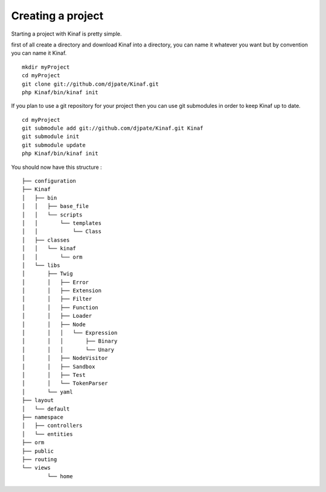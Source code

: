 Creating a project
------------------

Starting a project with Kinaf is pretty simple. 

first of all create a directory and download Kinaf into a directory, you can name it whatever you want but by convention you can name it Kinaf.

::

    mkdir myProject
    cd myProject
    git clone git://github.com/djpate/Kinaf.git
    php Kinaf/bin/kinaf init

If you plan to use a git repository for your project then you can use git submodules in order to keep Kinaf up to date.

::

    cd myProject
    git submodule add git://github.com/djpate/Kinaf.git Kinaf
    git submodule init
    git submodule update
    php Kinaf/bin/kinaf init


You should now have this structure :

::

	├── configuration
	├── Kinaf
	│   ├── bin
	│   │   ├── base_file
	│   │   └── scripts
	│   │       └── templates
	│   │           └── Class
	│   ├── classes
	│   │   └── kinaf
	│   │       └── orm
	│   └── libs
	│       ├── Twig
	│       │   ├── Error
	│       │   ├── Extension
	│       │   ├── Filter
	│       │   ├── Function
	│       │   ├── Loader
	│       │   ├── Node
	│       │   │   └── Expression
	│       │   │       ├── Binary
	│       │   │       └── Unary
	│       │   ├── NodeVisitor
	│       │   ├── Sandbox
	│       │   ├── Test
	│       │   └── TokenParser
	│       └── yaml
	├── layout
	│   └── default
	├── namespace
	│   ├── controllers
	│   └── entities
	├── orm
	├── public
	├── routing
	└── views
		└── home

